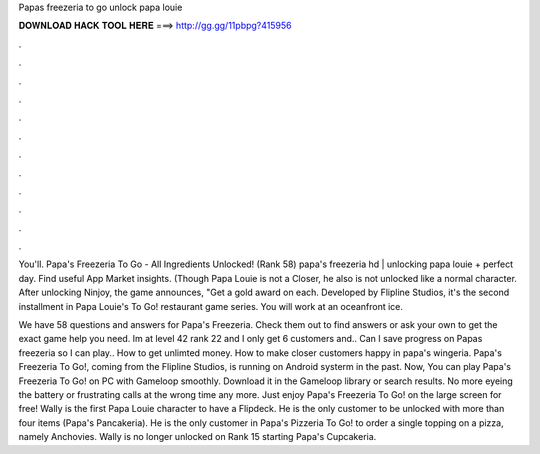 Papas freezeria to go unlock papa louie



𝐃𝐎𝐖𝐍𝐋𝐎𝐀𝐃 𝐇𝐀𝐂𝐊 𝐓𝐎𝐎𝐋 𝐇𝐄𝐑𝐄 ===> http://gg.gg/11pbpg?415956



.



.



.



.



.



.



.



.



.



.



.



.

You'll. Papa's Freezeria To Go - All Ingredients Unlocked! (Rank 58) papa's freezeria hd | unlocking papa louie + perfect day. Find useful App Market insights. (Though Papa Louie is not a Closer, he also is not unlocked like a normal character. After unlocking Ninjoy, the game announces, "Get a gold award on each. Developed by Flipline Studios, it's the second installment in Papa Louie's To Go! restaurant game series. You will work at an oceanfront ice.

We have 58 questions and answers for Papa's Freezeria. Check them out to find answers or ask your own to get the exact game help you need. Im at level 42 rank 22 and I only get 6 customers and.. Can I save progress on Papas freezeria so I can play.. How to get unlimted money. How to make closer customers happy in papa's wingeria. Papa's Freezeria To Go!, coming from the Flipline Studios, is running on Android systerm in the past. Now, You can play Papa's Freezeria To Go! on PC with Gameloop smoothly. Download it in the Gameloop library or search results. No more eyeing the battery or frustrating calls at the wrong time any more. Just enjoy Papa's Freezeria To Go! on the large screen for free! Wally is the first Papa Louie character to have a Flipdeck. He is the only customer to be unlocked with more than four items (Papa's Pancakeria). He is the only customer in Papa's Pizzeria To Go! to order a single topping on a pizza, namely Anchovies. Wally is no longer unlocked on Rank 15 starting Papa's Cupcakeria.
